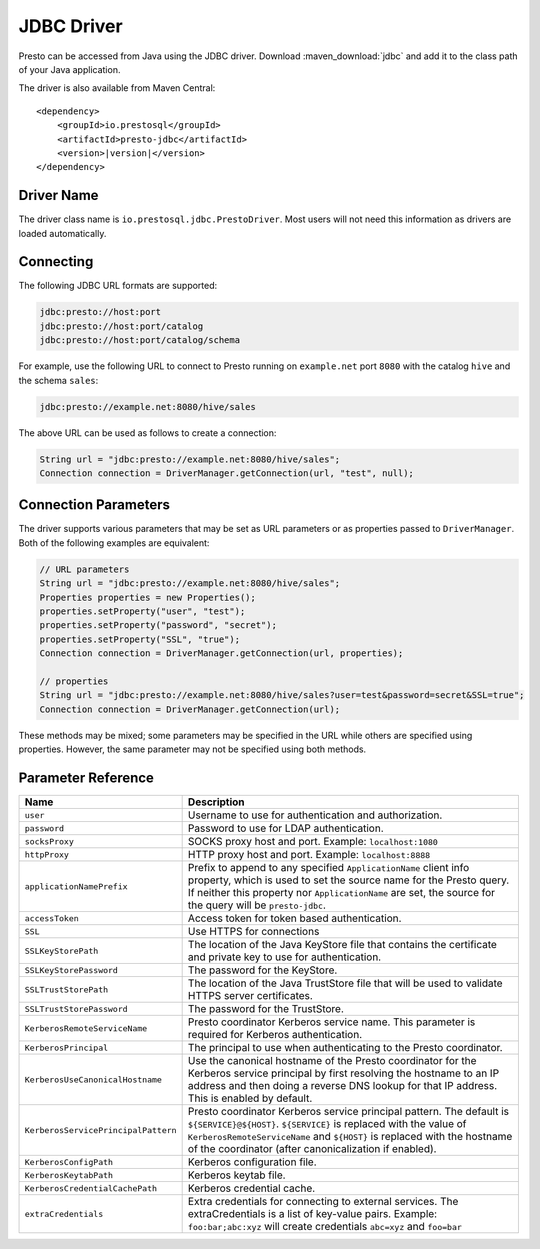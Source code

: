 ===========
JDBC Driver
===========

Presto can be accessed from Java using the JDBC driver.
Download :maven_download:`jdbc` and add it to the class path of your Java application.

The driver is also available from Maven Central:

.. parsed-literal::

    <dependency>
        <groupId>io.prestosql</groupId>
        <artifactId>presto-jdbc</artifactId>
        <version>\ |version|\ </version>
    </dependency>

Driver Name
-----------

The driver class name is ``io.prestosql.jdbc.PrestoDriver``.
Most users will not need this information as drivers are loaded automatically.

Connecting
----------

The following JDBC URL formats are supported:

.. code-block:: none

    jdbc:presto://host:port
    jdbc:presto://host:port/catalog
    jdbc:presto://host:port/catalog/schema

For example, use the following URL to connect to Presto
running on ``example.net`` port ``8080`` with the catalog ``hive``
and the schema ``sales``:

.. code-block:: none

    jdbc:presto://example.net:8080/hive/sales

The above URL can be used as follows to create a connection:

.. code-block:: java

    String url = "jdbc:presto://example.net:8080/hive/sales";
    Connection connection = DriverManager.getConnection(url, "test", null);

Connection Parameters
---------------------

The driver supports various parameters that may be set as URL parameters
or as properties passed to ``DriverManager``. Both of the following
examples are equivalent:

.. code-block:: java

    // URL parameters
    String url = "jdbc:presto://example.net:8080/hive/sales";
    Properties properties = new Properties();
    properties.setProperty("user", "test");
    properties.setProperty("password", "secret");
    properties.setProperty("SSL", "true");
    Connection connection = DriverManager.getConnection(url, properties);

    // properties
    String url = "jdbc:presto://example.net:8080/hive/sales?user=test&password=secret&SSL=true";
    Connection connection = DriverManager.getConnection(url);

These methods may be mixed; some parameters may be specified in the URL
while others are specified using properties. However, the same parameter
may not be specified using both methods.

Parameter Reference
-------------------

====================================== =======================================================================
Name                                   Description
====================================== =======================================================================
``user``                               Username to use for authentication and authorization.
``password``                           Password to use for LDAP authentication.
``socksProxy``                         SOCKS proxy host and port. Example: ``localhost:1080``
``httpProxy``                          HTTP proxy host and port. Example: ``localhost:8888``
``applicationNamePrefix``              Prefix to append to any specified ``ApplicationName`` client info
                                       property, which is used to set the source name for the Presto query.
                                       If neither this property nor ``ApplicationName`` are set, the source
                                       for the query will be ``presto-jdbc``.
``accessToken``                        Access token for token based authentication.
``SSL``                                Use HTTPS for connections
``SSLKeyStorePath``                    The location of the Java KeyStore file that contains the certificate
                                       and private key to use for authentication.
``SSLKeyStorePassword``                The password for the KeyStore.
``SSLTrustStorePath``                  The location of the Java TrustStore file that will be used
                                       to validate HTTPS server certificates.
``SSLTrustStorePassword``              The password for the TrustStore.
``KerberosRemoteServiceName``          Presto coordinator Kerberos service name. This parameter is
                                       required for Kerberos authentication.
``KerberosPrincipal``                  The principal to use when authenticating to the Presto coordinator.
``KerberosUseCanonicalHostname``       Use the canonical hostname of the Presto coordinator for the Kerberos
                                       service principal by first resolving the hostname to an IP address
                                       and then doing a reverse DNS lookup for that IP address.
                                       This is enabled by default.
``KerberosServicePrincipalPattern``    Presto coordinator Kerberos service principal pattern. The default is
                                       ``${SERVICE}@${HOST}``. ``${SERVICE}`` is replaced with the value of
                                       ``KerberosRemoteServiceName`` and ``${HOST}`` is replaced with the
                                       hostname of the coordinator (after canonicalization if enabled).
``KerberosConfigPath``                 Kerberos configuration file.
``KerberosKeytabPath``                 Kerberos keytab file.
``KerberosCredentialCachePath``        Kerberos credential cache.
``extraCredentials``                   Extra credentials for connecting to external services. The
                                       extraCredentials is a list of key-value pairs. Example:
                                       ``foo:bar;abc:xyz`` will create credentials ``abc=xyz`` and ``foo=bar``
====================================== =======================================================================
